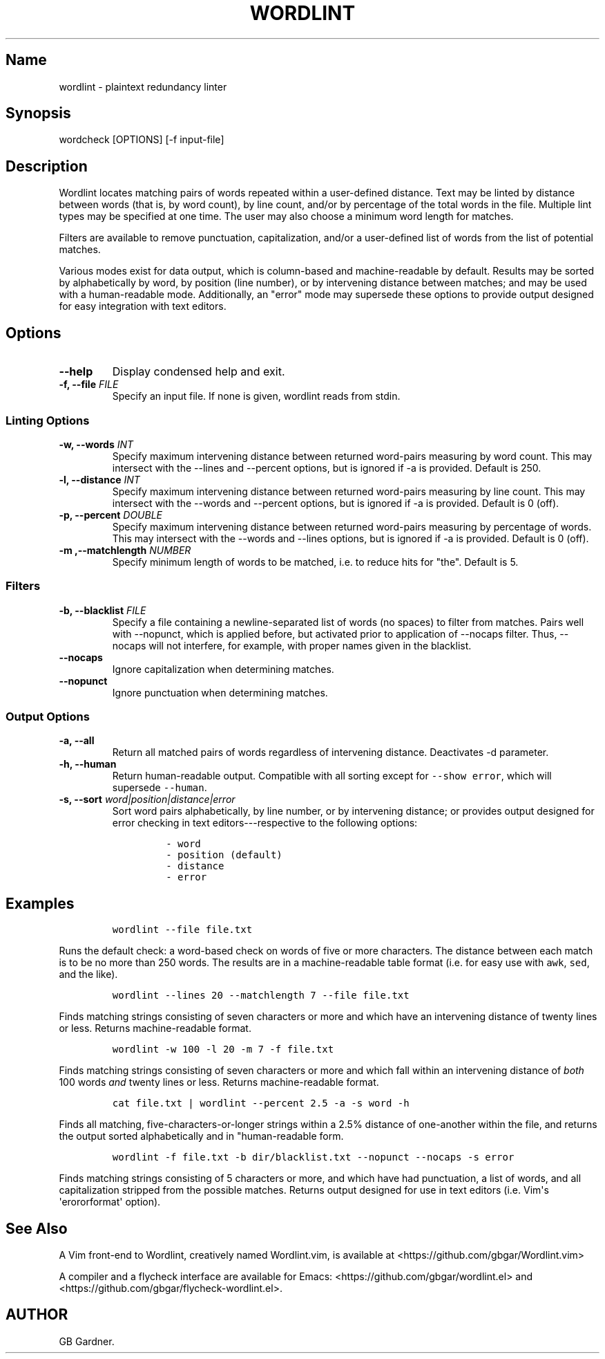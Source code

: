 .TH "WORDLINT" "1" "2015\-02\-24" "0.2.0.2
.SH Name
.PP
wordlint \- plaintext redundancy linter
.SH Synopsis
.PP
wordcheck [OPTIONS] [\-f input\-file]
.SH Description
.PP
Wordlint locates matching pairs of words repeated within a user\-defined
distance.
Text may be linted by distance between words (that is, by word count),
by line count, and/or by percentage of the total words in the file.
Multiple lint types may be specified at one time.
The user may also choose a minimum word length for matches.
.PP
Filters are available to remove punctuation, capitalization, and/or a
user\-defined list of words from the list of potential matches.
.PP
Various modes exist for data output, which is column\-based and
machine\-readable by default.
Results may be sorted by alphabetically by word, by position (line
number), or by intervening distance between matches; and may be used
with a human\-readable mode.
Additionally, an "error" mode may supersede these options to provide
output designed for easy integration with text editors.
.SH Options
.TP
.B \-\-help
Display condensed help and exit.
.RS
.RE
.TP
.B \-f, \-\-file \f[I]FILE\f[]
Specify an input file.
If none is given, wordlint reads from stdin.
.RS
.RE
.SS Linting Options
.TP
.B \-w, \-\-words \f[I]INT\f[]
Specify maximum intervening distance between returned word\-pairs
measuring by word count.
This may intersect with the \-\-lines and \-\-percent options, but is
ignored if \-a is provided.
Default is 250.
.RS
.RE
.TP
.B \-l, \-\-distance \f[I]INT\f[]
Specify maximum intervening distance between returned word\-pairs
measuring by line count.
This may intersect with the \-\-words and \-\-percent options, but is
ignored if \-a is provided.
Default is 0 (off).
.RS
.RE
.TP
.B \-p, \-\-percent \f[I]DOUBLE\f[]
Specify maximum intervening distance between returned word\-pairs
measuring by percentage of words.
This may intersect with the \-\-words and \-\-lines options, but is
ignored if \-a is provided.
Default is 0 (off).
.RS
.RE
.TP
.B \-m ,\-\-matchlength \f[I]NUMBER\f[]
Specify minimum length of words to be matched, i.e.
to reduce hits for "the".
Default is 5.
.RS
.RE
.SS Filters
.TP
.B \-b, \-\-blacklist \f[I]FILE\f[]
Specify a file containing a newline\-separated list of words (no spaces)
to filter from matches.
Pairs well with \-\-nopunct, which is applied before, but activated
prior to application of \-\-nocaps filter.
Thus, \-\-nocaps will not interfere, for example, with proper names
given in the blacklist.
.RS
.RE
.TP
.B \-\-nocaps
Ignore capitalization when determining matches.
.RS
.RE
.TP
.B \-\-nopunct
Ignore punctuation when determining matches.
.RS
.RE
.SS Output Options
.TP
.B \-a, \-\-all
Return all matched pairs of words regardless of intervening distance.
Deactivates \-d parameter.
.RS
.RE
.TP
.B \-h, \-\-human
Return human\-readable output.
Compatible with all sorting except for \f[C]\-\-show\ error\f[], which
will supersede \f[C]\-\-human\f[].
.RS
.RE
.TP
.B \-s, \-\-sort \f[I]word|position|distance|error\f[]
Sort word pairs alphabetically, by line number, or by intervening
distance; or provides output designed for error checking in text
editors\-\-\-respective to the following options:
.RS
.IP
.nf
\f[C]
\-\ word
\-\ position\ (default)
\-\ distance
\-\ error
\f[]
.fi
.RE
.SH Examples
.IP
.nf
\f[C]
wordlint\ \-\-file\ file.txt
\f[]
.fi
.PP
Runs the default check: a word\-based check on words of five or more
characters.
The distance between each match is to be no more than 250 words.
The results are in a machine\-readable table format (i.e.
for easy use with \f[C]awk\f[], \f[C]sed\f[], and the like).
.IP
.nf
\f[C]
wordlint\ \-\-lines\ 20\ \-\-matchlength\ 7\ \-\-file\ file.txt
\f[]
.fi
.PP
Finds matching strings consisting of seven characters or more and which
have an intervening distance of twenty lines or less.
Returns machine\-readable format.
.IP
.nf
\f[C]
wordlint\ \-w\ 100\ \-l\ 20\ \-m\ 7\ \-f\ file.txt
\f[]
.fi
.PP
Finds matching strings consisting of seven characters or more and which
fall within an intervening distance of \f[I]both\f[] 100 words
\f[I]and\f[] twenty lines or less.
Returns machine\-readable format.
.IP
.nf
\f[C]
cat\ file.txt\ |\ wordlint\ \-\-percent\ 2.5\ \-a\ \-s\ word\ \-h\ 
\f[]
.fi
.PP
Finds all matching, five\-characters\-or\-longer strings within a 2.5%
distance of one\-another within the file, and returns the output sorted
alphabetically and in "human\-readable form.
.IP
.nf
\f[C]
wordlint\ \-f\ file.txt\ \-b\ dir/blacklist.txt\ \-\-nopunct\ \-\-nocaps\ \-s\ error
\f[]
.fi
.PP
Finds matching strings consisting of 5 characters or more, and which
have had punctuation, a list of words, and all capitalization stripped
from the possible matches.
Returns output designed for use in text editors (i.e.
Vim\[aq]s \[aq]erororformat\[aq] option).
.SH See Also
.PP
A Vim front\-end to Wordlint, creatively named Wordlint.vim, is
available at <https://github.com/gbgar/Wordlint.vim>
.PP
A compiler and a flycheck interface are available for Emacs:
<https://github.com/gbgar/wordlint.el> and
<https://github.com/gbgar/flycheck-wordlint.el>.
.SH AUTHOR
GB Gardner.
